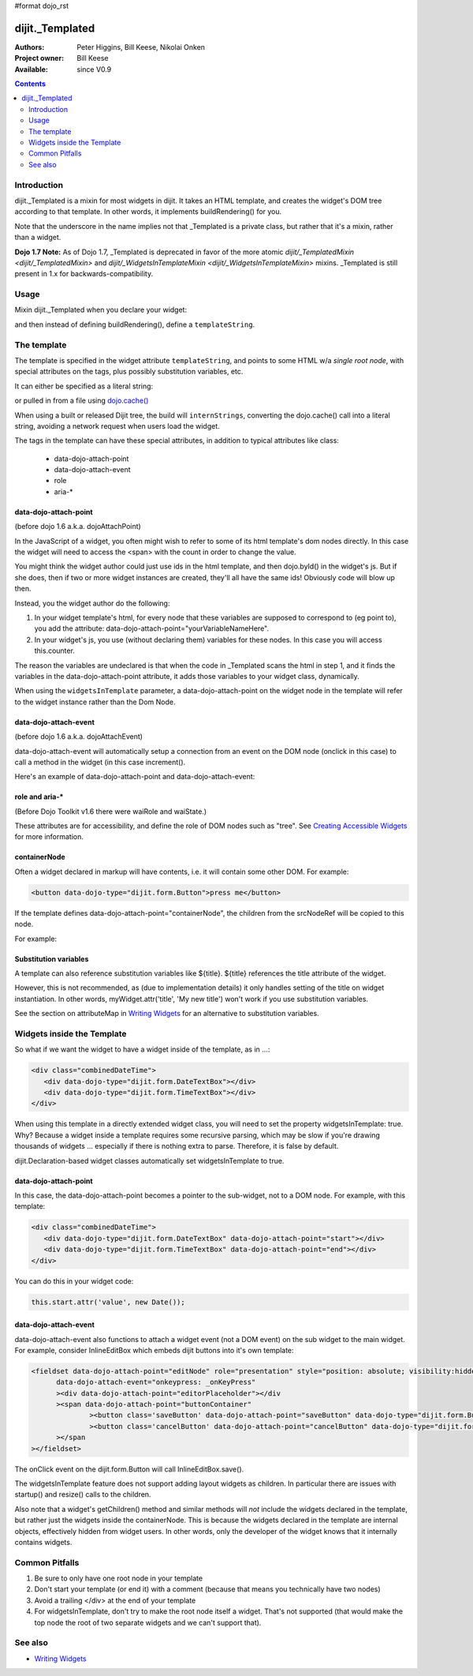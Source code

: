#format dojo_rst

dijit._Templated
================

:Authors: Peter Higgins, Bill Keese, Nikolai Onken
:Project owner: Bill Keese
:Available: since V0.9

.. contents::
   :depth: 2


============
Introduction
============

dijit._Templated is a mixin for most widgets in dijit. It takes an HTML template, and creates the widget's DOM tree according to that template. In other words, it implements buildRendering() for you.

Note that the underscore in the name implies not that _Templated is a private class, but rather that it's a mixin, rather than a widget.

**Dojo 1.7 Note:** As of Dojo 1.7, _Templated is deprecated in favor of the more atomic `dijit/_TemplatedMixin <dijit/_TemplatedMixin>` and `dijit/_WidgetsInTemplateMixin <dijit/_WidgetsInTemplateMixin>` mixins.  _Templated is still present in 1.x for backwards-compatibility.

=====
Usage
=====

Mixin dijit._Templated when you declare your widget:

.. code-block :: javascript
 :linenos:

 <script type="text/javascript">
   dojo.declare("MyWidget", [dijit._Widget, dijit._Templated], {
       templateString: "<div>hello world</div>"
   });
 </script>

and then instead of defining buildRendering(), define a ``templateString``.


============
The template
============

The template is specified in the widget attribute ``templateString``, and points to some HTML w/a `single root node`, with special attributes on the tags, plus possibly substitution variables, etc.

It can either be specified as a literal string:

.. code-block :: javascript
 :linenos:

 <script type="text/javascript">
   dojo.declare("MyWidget", [dijit._Widget, dijit._Templated], {
       templateString: "<div>hello world</div>"
   });
 </script>


or pulled in from a file using `dojo.cache() <dojo/cache>`_

.. code-block :: javascript
 :linenos:

 <script type="text/javascript">
   dojo.declare("MyWidget", [dijit._Widget, dijit._Templated], {
       templateString: dojo.cache("myNameSpace", "templates/MyWidget.html"),
   });
 </script>

When using a built or released Dijit tree, the build will ``internStrings``, converting the dojo.cache() call into a literal string, avoiding a network request when users load the widget.

The tags in the template can have these special attributes, in addition to typical attributes like class:

  * data-dojo-attach-point
  * data-dojo-attach-event
  * role
  * aria-*

data-dojo-attach-point
----------------------
(before dojo 1.6 a.k.a. dojoAttachPoint)

In the JavaScript of a widget, you often might wish to refer to some of its html template's dom nodes directly. In this case the widget will need to access the <span> with the count in order to change the value.

You might think the widget author could just use ids in the html template, and then dojo.byId() in the widget's js. But if she does, then if two or more widget instances are created, they'll all have the same ids!  Obviously code will blow up then.

Instead, you the widget author do the following:

1. In your widget template's html, for every node that these variables are supposed to correspond to (eg point to), you add the attribute: data-dojo-attach-point="yourVariableNameHere".

2. In your widget's js, you use (without declaring them) variables for these nodes. In this case you will access this.counter.

The reason the variables are undeclared is that when the code in _Templated scans the html in step 1, and it finds the variables in the data-dojo-attach-point attribute, it adds those variables to your widget class, dynamically.

When using the ``widgetsInTemplate`` parameter, a data-dojo-attach-point on the widget node in the template will refer to the widget instance rather than the Dom Node.

data-dojo-attach-event
----------------------
(before dojo 1.6 a.k.a. dojoAttachEvent)

data-dojo-attach-event will automatically setup a connection from an event on the DOM node (onclick in this case) to call a method in the widget (in this case increment().

Here's an example of data-dojo-attach-point and data-dojo-attach-event:

.. code-example::
  :djConfig: parseOnLoad: false
  :type: inline
  :width: 400
  :height: 250
  :toolbar: versions, dir

  .. javascript::

	<script type="text/javascript">
		dojo.require("dijit._Widget");
		dojo.require("dijit._Templated");
		dojo.require("dojo.parser");

                dojo.addOnLoad(function(){
                dojo.declare("FancyCounter",
			[dijit._Widget, dijit._Templated], {
				// counter
				_i: 0,

				templateString:
					"<div>" +
						"<button data-dojo-attach-event='onclick: increment'>press me</button>" +
						"&nbsp; count: <span data-dojo-attach-point='counter'>0</span>" +
					"</div>",

				 increment: function(evt){
				 	this.counter.innerHTML = ++this._i;
				 }
			});
                        dojo.parser.parse();
                });
        </script>

  .. html::

	<span data-dojo-type="FancyCounter">press me</span>


role and aria-*
---------------

(Before Dojo Toolkit v1.6 there were waiRole and waiState.)

These attributes are for accessibility, and define the role of DOM nodes such as "tree". See `Creating Accessible Widgets <quickstart/writingWidgets/a11y>`_ for more information.


containerNode
-------------

Often a widget declared in markup will have contents, i.e. it will contain some other DOM. For example:

.. code-block:: html

  <button data-dojo-type="dijit.form.Button">press me</button>

If the template defines data-dojo-attach-point="containerNode", the children from the srcNodeRef will be copied to this node.

For example:

.. code-example::
  :djConfig: parseOnLoad: false
  :width: 400
  :height: 250
  :toolbar: versions, dir

  .. javascript::

    <script>
		dojo.require("dijit._Widget");
		dojo.require("dijit._Templated");
		dojo.require("dojo.parser");

                dojo.addOnLoad(function(){
		        dojo.declare("MyButton",
			[dijit._Widget, dijit._Templated], {
				templateString:
				    "<button data-dojo-attach-point='containerNode' data-dojo-attach-event='onclick: onClick'></button>",
                                onClick: function(evt){
                                        alert("Awesome!!");
                                }
			});
                        dojo.parser.parse();
                });
    </script>

  .. html::

	<button data-dojo-type="MyButton">press me</button>

Substitution variables
----------------------

A template can also reference substitution variables like ${title}. ${title} references the title attribute of the widget.

However, this is not recommended, as (due to implementation details) it only handles setting of the title on widget instantiation. In other words, myWidget.attr('title', 'My new title') won't work if you use substitution variables.

See the section on attributeMap in `Writing Widgets <quickstart/writingWidgets>`_ for an alternative to substitution variables.


===========================
Widgets inside the Template
===========================

So what if we want the widget to have a widget inside of the template, as in ...:

.. code-block :: html

  <div class="combinedDateTime">
     <div data-dojo-type="dijit.form.DateTextBox"></div>
     <div data-dojo-type="dijit.form.TimeTextBox"></div>
  </div>

When using this template in a directly extended widget class, you will need to set the property widgetsInTemplate: true. Why? Because a widget inside a template requires some recursive parsing, which may be slow if you're drawing thousands of widgets ... especially if there is nothing extra to parse. Therefore, it is false by default.

dijit.Declaration-based widget classes automatically set widgetsInTemplate to true.

data-dojo-attach-point
----------------------

In this case, the data-dojo-attach-point becomes a pointer to the sub-widget, not to a DOM node. For example, with this template:

.. code-block :: html

  <div class="combinedDateTime">
     <div data-dojo-type="dijit.form.DateTextBox" data-dojo-attach-point="start"></div>
     <div data-dojo-type="dijit.form.TimeTextBox" data-dojo-attach-point="end"></div>
  </div>

You can do this in your widget code:

.. code-block :: javascript

  this.start.attr('value', new Date());


data-dojo-attach-event
----------------------

data-dojo-attach-event also functions to attach a widget event (not a DOM event) on the sub widget to the main widget. For example, consider InlineEditBox which embeds dijit buttons into it's own template:

.. code-block :: html

  <fieldset data-dojo-attach-point="editNode" role="presentation" style="position: absolute; visibility:hidden" class="dijitReset dijitInline"
	data-dojo-attach-event="onkeypress: _onKeyPress"
	><div data-dojo-attach-point="editorPlaceholder"></div
	><span data-dojo-attach-point="buttonContainer"
		><button class='saveButton' data-dojo-attach-point="saveButton" data-dojo-type="dijit.form.Button" data-dojo-attach-event="onClick:save" disabled="true">${buttonSave}</button
		><button class='cancelButton' data-dojo-attach-point="cancelButton" data-dojo-type="dijit.form.Button" data-dojo-attach-event="onClick:cancel">${buttonCancel}</button
	></span
  ></fieldset>

The onClick event on the dijit.form.Button will call InlineEditBox.save().


The widgetsInTemplate feature does not support adding layout widgets as children. In particular there are issues with startup() and resize() calls to the children.

Also note that a widget's getChildren() method and similar methods will *not* include the widgets declared in the template, but rather just the widgets inside the containerNode. This is because the widgets declared in the template are internal objects, effectively hidden from widget users. In other words, only the developer of the widget knows that it internally contains widgets.


===============
Common Pitfalls
===============

1. Be sure to only have one root node in your template

2. Don't start your template (or end it) with a comment (because that means you technically have two nodes)

3. Avoid a trailing </div> at the end of your template

4. For widgetsInTemplate, don't try to make the root node itself a widget. That's not supported (that would make the top node the root of two separate widgets and we can't support that).


========
See also
========

* `Writing Widgets <quickstart/writingWidgets>`_
